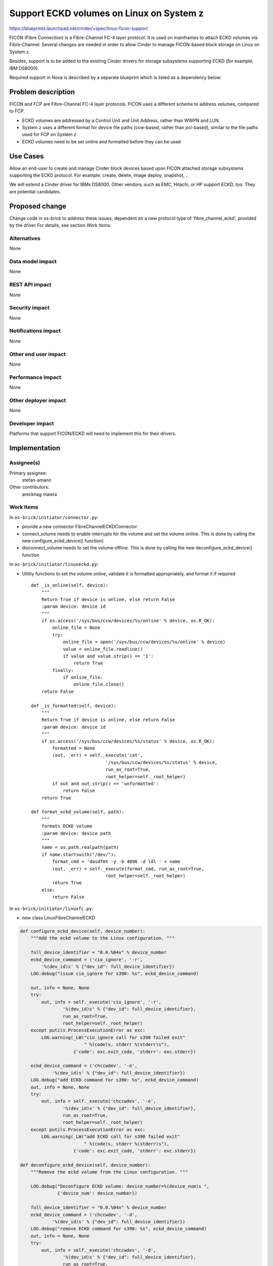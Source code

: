 ..
 This work is licensed under a Creative Commons Attribution 3.0 Unported
 License.

 http://creativecommons.org/licenses/by/3.0/legalcode

================================================================
Support ECKD volumes on Linux on System z
================================================================

https://blueprints.launchpad.net/cinder/+spec/linux-ficon-support

FICON (Fibre Connection) is a Fibre-Channel FC-4 layer protocol. It is
used on mainframes to attach ECKD volumes via Fibre-Channel.
Several changes are needed in order to allow Cinder to
manage FICON-based block storage on Linux on System z.

Besides, support is to be added to the existing Cinder drivers
for storage subsystems supporting ECKD (for example, IBM DS8000).

Required support in Nova is described by a separate blueprint which is
listed as a dependency below.


Problem description
===================

FICON and FCP are Fibre-Channel FC-4 layer protocols. FICON uses a
different scheme to address volumes, compared to FCP.

* ECKD volumes are addressed by a Control Unit and Unit Address, rather
  than WWPN and LUN.

* System z uses a different format for device file paths (ccw-based, rather
  than pci-based), similar to the file paths used for FCP on System z

* ECKD volumes need to be set online and formatted before they can be
  used

Use Cases
=========

Allow an end-user to create and manage Cinder block devices based upon
FICON attached storage subsystems supporting the ECKD protocol.
For example: create, delete, image deploy, snapshot, ..

We will extend a Cinder driver for IBMs DS8000. Other vendors, such as
EMC, Hitachi, or HP support ECKD, too. They are potential candidates.

Proposed change
===============

Change code in os-brick to address these issues, dependent on a new
protocol type of 'fibre_channel_eckd', provided by the driver
For details, see section `Work Items`.

Alternatives
------------

None

Data model impact
-----------------

None

REST API impact
---------------

None

Security impact
---------------

None

Notifications impact
--------------------

None

Other end user impact
---------------------

None

Performance Impact
------------------

None

Other deployer impact
---------------------

None

Developer impact
----------------

Platforms that support FICON/ECKD will need to implement this for their
drivers.

Implementation
==============

Assignee(s)
-----------

Primary assignee:
  stefan-amann


Other contributors:
  arecknag
  maiera


Work Items
----------

In ``os-brick/initiator/connector.py``:

* provide a new connector FibreChannelECKDConnector

* connect_volume needs to enable interrupts for the volume and
  set the volume online. This is done by calling the new
  configure_eckd_device() function)

* disconnect_volume needs to set the volume offline. This is done by
  calling the new deconfigure_eckd_device() function


In ``os-brick/initiator/linuxeckd.py``:

* Utility functions to set the volume online, validate it is formatted
  appropriately, and format it if required

  ::

    def _is_online(self, device):
        """
        Return True if device is online, else return False
        :param device: device id
        """
        if os.access('/sys/bus/ccw/devices/%s/online' % device, os.R_OK):
            online_file = None
            try:
                online_file = open('/sys/bus/ccw/devices/%s/online' % device)
                value = online_file.readline()
                if value and value.strip() == '1':
                    return True
            finally:
                if online_file:
                    online_file.close()
        return False

    def _is_formatted(self, device):
        """
        Return True if device is online, else return False
        :param device: device id
        """
        if os.access('/sys/bus/ccw/devices/%s/status' % device, os.R_OK):
            formatted = None
            (out, _err) = self._execute('cat',
                                '/sys/bus/ccw/devices/%s/status' % device,
                                run_as_root=True,
                                root_helper=self._root_helper)
            if out and out.strip() == 'unformatted':
                return False
        return True

    def format_eckd_volume(self, path):
        """
        formats ECKD volume
        :param device: device path
        """
        name = os.path.realpath(path)
        if name.startswith("/dev/"):
            format_cmd = 'dasdfmt -y -b 4096 -d ldl ' + name
            (out, _err) = self._execute(format_cmd, run_as_root=True,
                                root_helper=self._root_helper)
            return True
        else:
            return False


In ``os-brick/initiator/linuxfc.py``:

* new class LinuxFibreChannelECKD

.. code-block:: python

    def configure_eckd_device(self, device_number):
        """Add the eckd volume to the Linux configuration. """

        full_device_identifier = "0.0.%04x" % device_number
        eckd_device_command = ('cio_ignore', '-r',
            '%(dev_id)s' % {"dev_id": full_device_identifier})
        LOG.debug("issue cio_ignore for s390: %s", eckd_device_command)

        out, info = None, None
        try:
            out, info = self._execute('cio_ignore', '-r',
                    '%(dev_id)s' % {"dev_id": full_device_identifier},
                    run_as_root=True,
                    root_helper=self._root_helper)
        except putils.ProcessExecutionError as exc:
            LOG.warning(_LW("cio_ignore call for s390 failed exit"
                            " %(code)s, stderr %(stderr)s"),
                        {'code': exc.exit_code, 'stderr': exc.stderr})

        eckd_device_command = ('chccwdev', '-e',
                '%(dev_id)s' % {"dev_id": full_device_identifier})
        LOG.debug("add ECKD command for s390: %s", eckd_device_command)
        out, info = None, None
        try:
            out, info = self._execute('chccwdev', '-e',
                    '%(dev_id)s' % {"dev_id": full_device_identifier},
                    run_as_root=True,
                    root_helper=self._root_helper)
        except putils.ProcessExecutionError as exc:
            LOG.warning(_LW("add ECKD call for s390 failed exit"
                            " %(code)s, stderr %(stderr)s"),
                        {'code': exc.exit_code, 'stderr': exc.stderr})

    def deconfigure_eckd_device(self, device_number):
        """Remove the eckd volume from the Linux configuration. """

        LOG.debug("Deconfigure ECKD volume: device_number=%(device_num)s ",
                  {'device_num': device_number})

        full_device_identifier = "0.0.%04x" % device_number
        eckd_device_command = ('chccwdev', '-d',
                '%(dev_id)s' % {"dev_id": full_device_identifier})
        LOG.debug("remove ECKD command for s390: %s", eckd_device_command)
        out, info = None, None
        try:
            out, info = self._execute('chccwdev', '-d',
                    '%(dev_id)s' % {"dev_id": full_device_identifier},
                    run_as_root=True,
                    root_helper=self._root_helper)
        except putils.ProcessExecutionError as exc:
            LOG.warning(_LW("remove ECKD call for s390 failed exit"
                            " %(code)s, stderr %(stderr)s"),
                        {'code': exc.exit_code, 'stderr': exc.stderr})

Adaptations to volume.filters to allow the new commands to be sent


Cinder drivers need to report the Control Unit address, and Unit Address
of the ECKD volume and set the driver_volume_type to 'fibre_channel_eckd'

Any drivers wishing to support FICON will need to have CI reporting results
from running against a FICON attached host.

Dependencies
============

Nova blueprint to add support for ECKD for Linux on System z. The blueprint
can be found here:
https://blueprints.launchpad.net/nova/+spec/linux-ficon-support

Testing
=======

Unit test:

* Unit tests will be added and performed on System z, as well as
  Intel-based machines.

CI environment:

* We will provide a 3rd party CI environment for DS8000.


Documentation Impact
====================

* We will update documentation as required.


References
==========

* _`[1]` Linux on System z Device Driver book,
  http://public.dhe.ibm.com/software/dw/linux390/docu/l316dd25.pdf

* _`[2]` Linux on System z,
  http://www.ibm.com/developerworks/linux/linux390/

